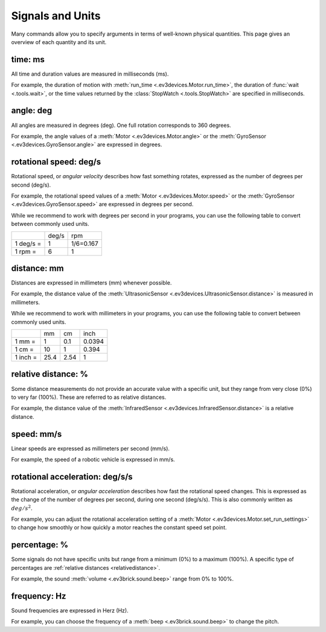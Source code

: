 Signals and Units
=================

Many commands allow you to specify arguments in terms of well-known physical quantities. This page gives an overview of each quantity and its unit.

.. _time:

time: ms
---------
All time and duration values are measured in milliseconds (ms).

For example, the duration of motion with :meth:`run_time <.ev3devices.Motor.run_time>`, the duration of :func:`wait <.tools.wait>`, or the time values returned by the :class:`StopWatch <.tools.StopWatch>` are specified in milliseconds.

.. _angle:

angle: deg
-----------
All angles are measured in degrees (deg). One full rotation corresponds to 360 degrees.

For example, the angle values of a :meth:`Motor <.ev3devices.Motor.angle>` or the :meth:`GyroSensor <.ev3devices.GyroSensor.angle>` are expressed in degrees.

.. _speed:

rotational speed: deg/s
-----------------------

Rotational speed, or *angular velocity* describes how fast something rotates, expressed as the number of degrees per second (deg/s).

For example, the rotational speed values of a :meth:`Motor <.ev3devices.Motor.speed>` or the :meth:`GyroSensor <.ev3devices.GyroSensor.speed>` are expressed in degrees per second.

While we recommend to work with degrees per second in your programs, you can use the following table to convert between commonly used units.

+-----------+-------+-----------+
|           | deg/s | rpm       |
+-----------+-------+-----------+
| 1 deg/s = | 1     | 1/6=0.167 |
+-----------+-------+-----------+
| 1 rpm =   | 6     | 1         |
+-----------+-------+-----------+

.. _distance:

distance: mm
-------------
Distances are expressed in millimeters (mm) whenever possible.

For example, the distance value of the :meth:`UltrasonicSensor <.ev3devices.UltrasonicSensor.distance>` is measured in millimeters.

While we recommend to work with millimeters in your programs, you can use the following table to convert between commonly used units.

+---------+------+-----+--------+
|         | mm   | cm  | inch   |
+---------+------+-----+--------+
| 1 mm =  | 1    | 0.1 | 0.0394 |
+---------+------+-----+--------+
| 1 cm =  | 10   | 1   | 0.394  |
+---------+------+-----+--------+
| 1 inch =| 25.4 | 2.54| 1      |
+---------+------+-----+--------+


.. _relativedistance:

relative distance: %
---------------------

Some distance measurements do not provide an accurate value with a specific unit, but they range from very close (0%) to very far (100%). These are referred to as relative distances.

For example, the distance value of the :meth:`InfraredSensor <.ev3devices.InfraredSensor.distance>` is a relative distance.




.. _travelspeed:

speed: mm/s
------------
Linear speeds are expressed as millimeters per second (mm/s).

For example, the speed of a robotic vehicle is expressed in mm/s.

.. _acceleration:

rotational acceleration: deg/s/s
--------------------------------
Rotational acceleration, or *angular acceleration* describes how fast the rotational speed changes. This is expressed as the change of the number of degrees per second, during one second (deg/s/s). This is also commonly written as  :math:`deg/s^2`.

For example, you can adjust the rotational acceleration setting of a :meth:`Motor <.ev3devices.Motor.set_run_settings>` to change how smoothly or how quickly a motor reaches the constant speed set point.


.. _percentage:

percentage: %
--------------
Some signals do not have specific units but range from a minimum (0%) to a maximum (100%). A specific type of percentages are :ref:`relative distances <relativedistance>`.

For example, the sound :meth:`volume <.ev3brick.sound.beep>` range from 0% to 100%.

.. _frequency:

frequency: Hz
--------------
Sound frequencies are expressed in Herz (Hz).

For example, you can choose the frequency of a :meth:`beep <.ev3brick.sound.beep>` to change the pitch.
